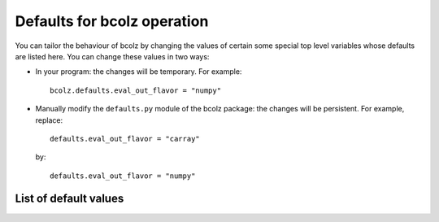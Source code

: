 .. _defaults:

-----------------------------
Defaults for bcolz operation
-----------------------------

You can tailor the behaviour of bcolz by changing the values of
certain some special top level variables whose defaults are listed
here.  You can change these values in two ways:

* In your program: the changes will be temporary.  For example::

    bcolz.defaults.eval_out_flavor = "numpy"

* Manually modify the ``defaults.py`` module of the bcolz package: the
  changes will be persistent.  For example, replace::

    defaults.eval_out_flavor = "carray"

  by::

    defaults.eval_out_flavor = "numpy"


List of default values
======================

.. py:attribute:: eval_out_flavor

    The flavor for the output object in :py:func:`eval`.  It can be 'carray'
    or 'numpy'.  Default is 'carray'.

.. py:attribute:: eval_vm

    The virtual machine to be used in computations (via :py:func:`eval`).
    It can be 'python' or 'numexpr'.  Default is 'numexpr',
    if installed.  If not, then the default is 'python'.


.. py:attribute:: cparams
   :noindex:

    The defaults for parameters used in compression (dict).  The
    default is {'clevel': 5, 'shuffle': True, 'cname': 'blosclz', quantize: 0}.

    See Also:
        :py:func:`cparams.setdefaults`

